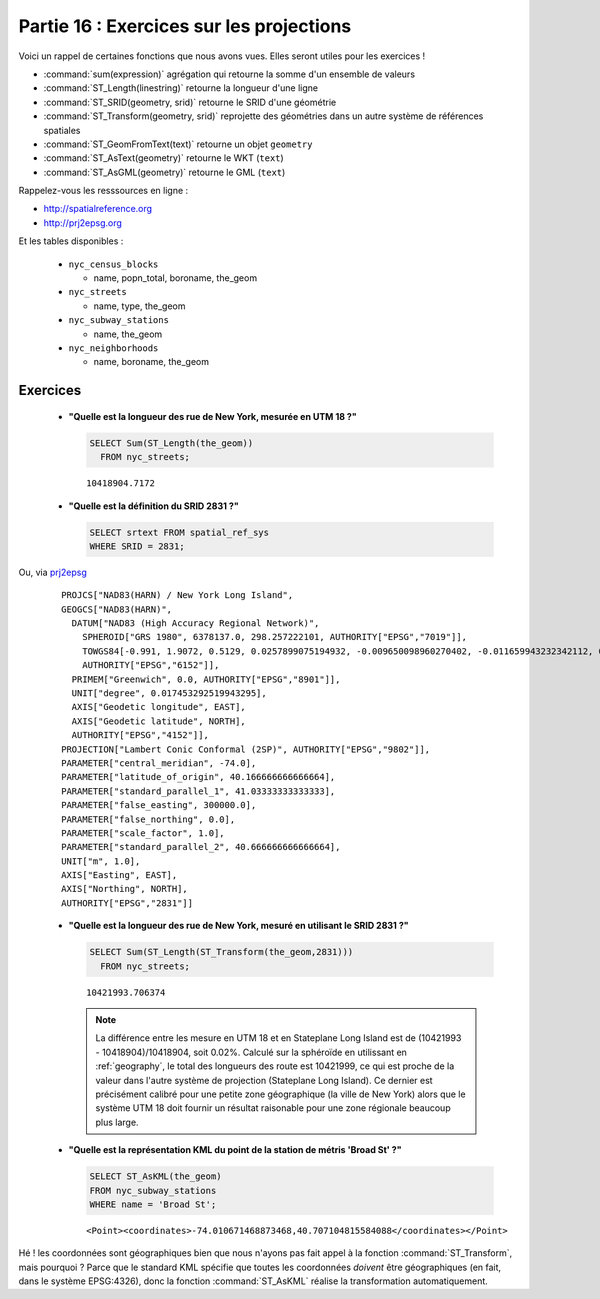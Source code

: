 .. _projection_exercises:

Partie 16 : Exercices sur les projections
=========================================

Voici un rappel de certaines fonctions que nous avons vues. Elles seront utiles pour les exercices !
     
* :command:`sum(expression)` agrégation qui retourne la somme d'un ensemble de valeurs
* :command:`ST_Length(linestring)` retourne la longueur d'une ligne
* :command:`ST_SRID(geometry, srid)` retourne le SRID d'une géométrie
* :command:`ST_Transform(geometry, srid)` reprojette des géométries dans un autre système de références spatiales
* :command:`ST_GeomFromText(text)` retourne un objet ``geometry``
* :command:`ST_AsText(geometry)` retourne le WKT (``text``)
* :command:`ST_AsGML(geometry)` retourne le GML (``text``)

Rappelez-vous les resssources en ligne :

* http://spatialreference.org
* http://prj2epsg.org

Et les tables disponibles :

 * ``nyc_census_blocks`` 
 
   * name, popn_total, boroname, the_geom
 
 * ``nyc_streets``
 
   * name, type, the_geom
   
 * ``nyc_subway_stations``
 
   * name, the_geom
 
 * ``nyc_neighborhoods``
 
   * name, boroname, the_geom

Exercices
---------

 * **"Quelle est la longueur des rue de New York, mesurée en UTM 18 ?"**
 
   .. code-block:: sql

     SELECT Sum(ST_Length(the_geom))
       FROM nyc_streets;

   :: 
   
     10418904.7172
      
 * **"Quelle est la définition du SRID 2831 ?"**   
    
   .. code-block:: sql

     SELECT srtext FROM spatial_ref_sys
     WHERE SRID = 2831;

Ou, via `prj2epsg <http://prj2epsg.org/epsg/2831>`_

 ::

  PROJCS["NAD83(HARN) / New York Long Island", 
  GEOGCS["NAD83(HARN)", 
    DATUM["NAD83 (High Accuracy Regional Network)", 
      SPHEROID["GRS 1980", 6378137.0, 298.257222101, AUTHORITY["EPSG","7019"]], 
      TOWGS84[-0.991, 1.9072, 0.5129, 0.0257899075194932, -0.009650098960270402, -0.011659943232342112, 0.0], 
      AUTHORITY["EPSG","6152"]], 
    PRIMEM["Greenwich", 0.0, AUTHORITY["EPSG","8901"]], 
    UNIT["degree", 0.017453292519943295], 
    AXIS["Geodetic longitude", EAST], 
    AXIS["Geodetic latitude", NORTH], 
    AUTHORITY["EPSG","4152"]], 
  PROJECTION["Lambert Conic Conformal (2SP)", AUTHORITY["EPSG","9802"]], 
  PARAMETER["central_meridian", -74.0], 
  PARAMETER["latitude_of_origin", 40.166666666666664], 
  PARAMETER["standard_parallel_1", 41.03333333333333], 
  PARAMETER["false_easting", 300000.0], 
  PARAMETER["false_northing", 0.0], 
  PARAMETER["scale_factor", 1.0], 
  PARAMETER["standard_parallel_2", 40.666666666666664], 
  UNIT["m", 1.0], 
  AXIS["Easting", EAST], 
  AXIS["Northing", NORTH], 
  AUTHORITY["EPSG","2831"]]
  

 * **"Quelle est la longueur des rue de New York, mesuré en utilisant le SRID 2831 ?"**
 
   .. code-block:: sql

     SELECT Sum(ST_Length(ST_Transform(the_geom,2831)))
       FROM nyc_streets;

   :: 
   
     10421993.706374
     
   .. note::
   
     La différence entre les mesure en UTM 18 et en Stateplane Long Island est de (10421993 - 10418904)/10418904, soit 0.02%. Calculé sur la sphéroïde en utilissant en :ref:`geography`, le total des longueurs des route est 10421999, ce qui est proche de la valeur dans l'autre système de projection (Stateplane Long Island). Ce dernier est précisément calibré pour une petite zone géographique (la ville de New York) alors que le système UTM 18 doit fournir un résultat raisonable pour une zone régionale beaucoup plus large.
     
 * **"Quelle est la représentation KML du point de la station de métris 'Broad St' ?"**
 
   .. code-block:: sql
   
     SELECT ST_AsKML(the_geom) 
     FROM nyc_subway_stations
     WHERE name = 'Broad St';
     
   :: 
   
     <Point><coordinates>-74.010671468873468,40.707104815584088</coordinates></Point>
     
Hé ! les coordonnées sont géographiques bien que nous n'ayons pas fait appel à la fonction  :command:`ST_Transform`, mais pourquoi ? Parce que le standard KML spécifie que toutes les coordonnées *doivent* être géographiques (en fait, dans le système EPSG:4326), donc la fonction :command:`ST_AsKML` réalise la transformation automatiquement.
